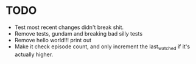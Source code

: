 * TODO
- Test most recent changes didn't break shit.
- Remove tests, gundam and breaking bad silly tests
- Remove hello world!!! print out
- Make it check episode count, and only increment the last_watched if it's actually higher.

